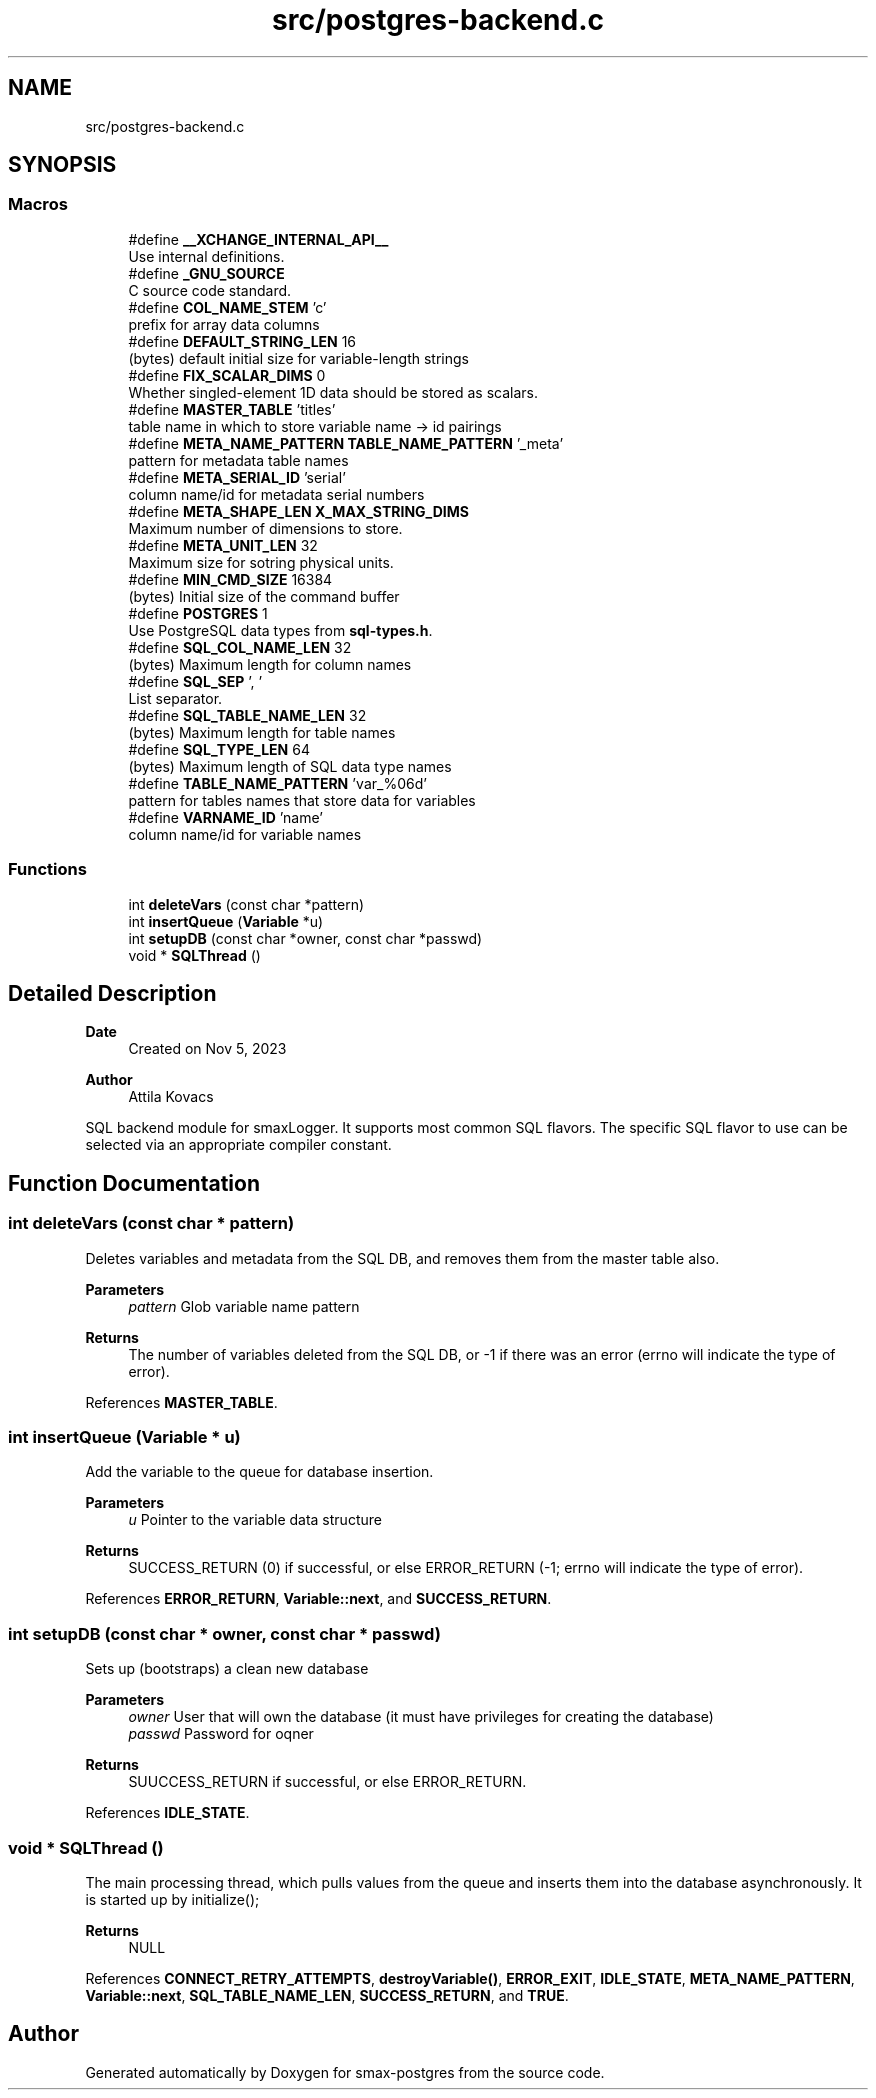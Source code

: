 .TH "src/postgres-backend.c" 3 "Version v0.9" "smax-postgres" \" -*- nroff -*-
.ad l
.nh
.SH NAME
src/postgres-backend.c
.SH SYNOPSIS
.br
.PP
.SS "Macros"

.in +1c
.ti -1c
.RI "#define \fB__XCHANGE_INTERNAL_API__\fP"
.br
.RI "Use internal definitions\&. "
.ti -1c
.RI "#define \fB_GNU_SOURCE\fP"
.br
.RI "C source code standard\&. "
.ti -1c
.RI "#define \fBCOL_NAME_STEM\fP   'c'"
.br
.RI "prefix for array data columns "
.ti -1c
.RI "#define \fBDEFAULT_STRING_LEN\fP   16"
.br
.RI "(bytes) default initial size for variable-length strings "
.ti -1c
.RI "#define \fBFIX_SCALAR_DIMS\fP   0"
.br
.RI "Whether singled-element 1D data should be stored as scalars\&. "
.ti -1c
.RI "#define \fBMASTER_TABLE\fP   'titles'"
.br
.RI "table name in which to store variable name -> id pairings "
.ti -1c
.RI "#define \fBMETA_NAME_PATTERN\fP   \fBTABLE_NAME_PATTERN\fP '_meta'"
.br
.RI "pattern for metadata table names "
.ti -1c
.RI "#define \fBMETA_SERIAL_ID\fP   'serial'"
.br
.RI "column name/id for metadata serial numbers "
.ti -1c
.RI "#define \fBMETA_SHAPE_LEN\fP   \fBX_MAX_STRING_DIMS\fP"
.br
.RI "Maximum number of dimensions to store\&. "
.ti -1c
.RI "#define \fBMETA_UNIT_LEN\fP   32"
.br
.RI "Maximum size for sotring physical units\&. "
.ti -1c
.RI "#define \fBMIN_CMD_SIZE\fP   16384"
.br
.RI "(bytes) Initial size of the command buffer "
.ti -1c
.RI "#define \fBPOSTGRES\fP   1"
.br
.RI "Use PostgreSQL data types from \fBsql-types\&.h\fP\&. "
.ti -1c
.RI "#define \fBSQL_COL_NAME_LEN\fP   32"
.br
.RI "(bytes) Maximum length for column names "
.ti -1c
.RI "#define \fBSQL_SEP\fP   ', '"
.br
.RI "List separator\&. "
.ti -1c
.RI "#define \fBSQL_TABLE_NAME_LEN\fP   32"
.br
.RI "(bytes) Maximum length for table names "
.ti -1c
.RI "#define \fBSQL_TYPE_LEN\fP   64"
.br
.RI "(bytes) Maximum length of SQL data type names "
.ti -1c
.RI "#define \fBTABLE_NAME_PATTERN\fP   'var_%06d'"
.br
.RI "pattern for tables names that store data for variables "
.ti -1c
.RI "#define \fBVARNAME_ID\fP   'name'"
.br
.RI "column name/id for variable names "
.in -1c
.SS "Functions"

.in +1c
.ti -1c
.RI "int \fBdeleteVars\fP (const char *pattern)"
.br
.ti -1c
.RI "int \fBinsertQueue\fP (\fBVariable\fP *u)"
.br
.ti -1c
.RI "int \fBsetupDB\fP (const char *owner, const char *passwd)"
.br
.ti -1c
.RI "void * \fBSQLThread\fP ()"
.br
.in -1c
.SH "Detailed Description"
.PP 

.PP
\fBDate\fP
.RS 4
Created on Nov 5, 2023 
.RE
.PP
\fBAuthor\fP
.RS 4
Attila Kovacs
.RE
.PP
SQL backend module for smaxLogger\&. It supports most common SQL flavors\&. The specific SQL flavor to use can be selected via an appropriate compiler constant\&. 
.SH "Function Documentation"
.PP 
.SS "int deleteVars (const char * pattern)"
Deletes variables and metadata from the SQL DB, and removes them from the master table also\&.
.PP
\fBParameters\fP
.RS 4
\fIpattern\fP Glob variable name pattern 
.RE
.PP
\fBReturns\fP
.RS 4
The number of variables deleted from the SQL DB, or -1 if there was an error (errno will indicate the type of error)\&. 
.RE
.PP

.PP
References \fBMASTER_TABLE\fP\&.
.SS "int insertQueue (\fBVariable\fP * u)"
Add the variable to the queue for database insertion\&.
.PP
\fBParameters\fP
.RS 4
\fIu\fP Pointer to the variable data structure 
.RE
.PP
\fBReturns\fP
.RS 4
SUCCESS_RETURN (0) if successful, or else ERROR_RETURN (-1; errno will indicate the type of error)\&. 
.RE
.PP

.PP
References \fBERROR_RETURN\fP, \fBVariable::next\fP, and \fBSUCCESS_RETURN\fP\&.
.SS "int setupDB (const char * owner, const char * passwd)"
Sets up (bootstraps) a clean new database
.PP
\fBParameters\fP
.RS 4
\fIowner\fP User that will own the database (it must have privileges for creating the database) 
.br
\fIpasswd\fP Password for oqner 
.RE
.PP
\fBReturns\fP
.RS 4
SUUCCESS_RETURN if successful, or else ERROR_RETURN\&. 
.RE
.PP

.PP
References \fBIDLE_STATE\fP\&.
.SS "void * SQLThread ()"
The main processing thread, which pulls values from the queue and inserts them into the database asynchronously\&. It is started up by initialize();
.PP
\fBReturns\fP
.RS 4
NULL 
.RE
.PP

.PP
References \fBCONNECT_RETRY_ATTEMPTS\fP, \fBdestroyVariable()\fP, \fBERROR_EXIT\fP, \fBIDLE_STATE\fP, \fBMETA_NAME_PATTERN\fP, \fBVariable::next\fP, \fBSQL_TABLE_NAME_LEN\fP, \fBSUCCESS_RETURN\fP, and \fBTRUE\fP\&.
.SH "Author"
.PP 
Generated automatically by Doxygen for smax-postgres from the source code\&.
